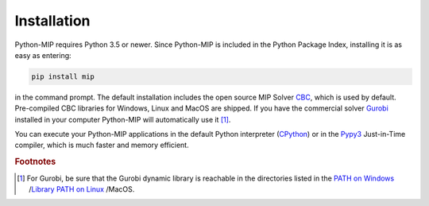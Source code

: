 Installation
============

Python-MIP requires Python 3.5 or newer. Since Python-MIP is included in
the Python Package Index, installing it is as easy as entering: 

.. code-block:: sh
   
    pip install mip

in the command prompt. The default installation includes the open source
MIP Solver `CBC <https://projects.coin-or.org/Cbc>`_, which is used by
default. Pre-compiled CBC libraries for Windows, Linux and MacOS are
shipped. If you have the commercial solver `Gurobi <included>`_ installed
in your computer Python-MIP will automatically use it [#f1]_. 

You can execute your Python-MIP applications in the default Python
interpreter (`CPython <https://en.wikipedia.org/wiki/CPython>`_) or in the
`Pypy3 <https://pypy.org>`_ Just-in-Time compiler, which is much faster
and memory efficient.

.. rubric:: Footnotes

.. [#f1] For Gurobi, be sure that the Gurobi dynamic library is reachable in
   the directories listed in the `PATH on Windows
   <https://www.computerhope.com/issues/ch000549.htm>`_ /`Library PATH on
   Linux
   <http://howtolamp.com/articles/adding-shared-libraries-to-system-library-path/>`_
   /MacOS.

